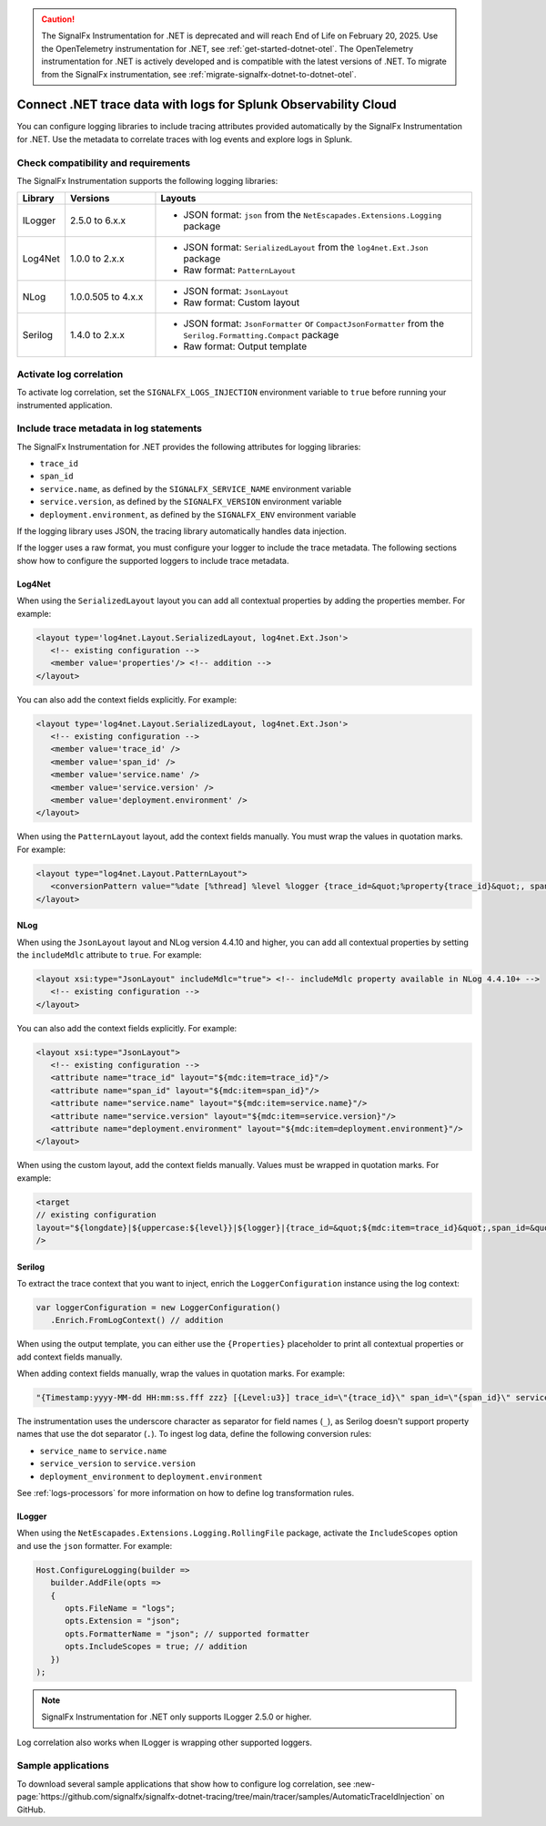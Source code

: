 .. _correlate-traces-with-logs-dotnet:

.. caution:: The SignalFx Instrumentation for .NET is deprecated and will reach End of Life on February 20, 2025. Use the OpenTelemetry instrumentation for .NET, see :ref:`get-started-dotnet-otel`. The OpenTelemetry instrumentation for .NET is actively developed and is compatible with the latest versions of .NET. To migrate from the SignalFx instrumentation, see :ref:`migrate-signalfx-dotnet-to-dotnet-otel`.

****************************************************************
Connect .NET trace data with logs for Splunk Observability Cloud
****************************************************************

.. meta::
   :description: Configure .NET logging libraries to include tracing attributes provided automatically by the SignalFx Instrumentation for .NET.

You can configure logging libraries to include tracing attributes provided automatically by the SignalFx Instrumentation for .NET. Use the metadata to correlate traces with log events and explore logs in Splunk.

.. _dotnet-traces-logs-requirements:

Check compatibility and requirements
====================================================

The SignalFx Instrumentation supports the following logging libraries:

.. list-table::
   :widths: 10 20 70
   :header-rows: 1

   * - Library
     - Versions
     - Layouts
   * - ILogger
     - 2.5.0 to 6.x.x
     - * JSON format: ``json`` from the ``NetEscapades.Extensions.Logging`` package
   * - Log4Net
     - 1.0.0 to 2.x.x
     - * JSON format: ``SerializedLayout`` from the ``log4net.Ext.Json`` package
       * Raw format: ``PatternLayout``
   * - NLog
     - 1.0.0.505 to 4.x.x
     - * JSON format: ``JsonLayout``
       * Raw format: Custom layout
   * - Serilog
     - 1.4.0 to 2.x.x
     - * JSON format: ``JsonFormatter`` or ``CompactJsonFormatter`` from the ``Serilog.Formatting.Compact`` package
       * Raw format: Output template

.. _dotnet-enable-log-correlation:

Activate log correlation
============================

To activate log correlation, set the ``SIGNALFX_LOGS_INJECTION`` environment variable to ``true`` before running your instrumented application. 

.. _dotnet-include-trace-data:

Include trace metadata in log statements
===================================================

The SignalFx Instrumentation for .NET provides the following attributes for logging libraries:

* ``trace_id``
* ``span_id``
* ``service.name``, as defined by the ``SIGNALFX_SERVICE_NAME`` environment variable
* ``service.version``, as defined by the ``SIGNALFX_VERSION`` environment variable
* ``deployment.environment``, as defined by the ``SIGNALFX_ENV`` environment variable

If the logging library uses JSON, the tracing library automatically handles data injection.

If the logger uses a raw format, you must configure your logger to include the trace metadata. The following sections show how to configure the supported loggers to include trace metadata.

Log4Net
-------------------------

When using the ``SerializedLayout`` layout you can add all contextual properties by adding the properties member. For example:

.. code-block:: xml
   
   <layout type='log4net.Layout.SerializedLayout, log4net.Ext.Json'>
      <!-- existing configuration -->
      <member value='properties'/> <!-- addition -->
   </layout>

You can also add the context fields explicitly. For example:

.. code-block:: xml
   
   <layout type='log4net.Layout.SerializedLayout, log4net.Ext.Json'>
      <!-- existing configuration -->
      <member value='trace_id' />
      <member value='span_id' />
      <member value='service.name' />
      <member value='service.version' />
      <member value='deployment.environment' />
   </layout>

When using the ``PatternLayout`` layout, add the context fields manually. You must wrap the values in quotation marks. For example:

.. code-block:: xml
   
   <layout type="log4net.Layout.PatternLayout">
      <conversionPattern value="%date [%thread] %level %logger {trace_id=&quot;%property{trace_id}&quot;, span_id=&quot;%property{span_id}&quot;, service.name=&quot;%property{service.name}&quot;, service.version=&quot;%property{service.version}&quot;, deployment.environment=&quot;%property{deployment.environment}&quot;} - %message%newline" />
   </layout>

NLog
-------------------------

When using the ``JsonLayout`` layout and NLog version 4.4.10 and higher, you can add all contextual properties by setting the ``includeMdlc`` attribute to ``true``. For example:

.. code-block:: xml

   <layout xsi:type="JsonLayout" includeMdlc="true"> <!-- includeMdlc property available in NLog 4.4.10+ -->
      <!-- existing configuration -->
   </layout>

You can also add the context fields explicitly. For example:

.. code-block:: xml

   <layout xsi:type="JsonLayout">
      <!-- existing configuration -->
      <attribute name="trace_id" layout="${mdc:item=trace_id}"/>
      <attribute name="span_id" layout="${mdc:item=span_id}"/>
      <attribute name="service.name" layout="${mdc:item=service.name}"/>
      <attribute name="service.version" layout="${mdc:item=service.version}"/>
      <attribute name="deployment.environment" layout="${mdc:item=deployment.environment}"/>
   </layout>

When using the custom layout, add the context fields manually. Values must be wrapped in quotation marks. For example:

.. code-block::

   <target
   // existing configuration
   layout="${longdate}|${uppercase:${level}}|${logger}|{trace_id=&quot;${mdc:item=trace_id}&quot;,span_id=&quot;${mdc:item=span_id}&quot;,service.name=&quot;${mdc:item=service.name}&quot;,service.version=&quot;${mdc:item=service.version}&quot;,deployment.environment=&quot;${mdc:item=deployment.environment}&quot;}|${message}"
   />

Serilog
-------------------------

To extract the trace context that you want to inject, enrich the ``LoggerConfiguration`` instance using the log context:

.. code-block:: csharp

   var loggerConfiguration = new LoggerConfiguration()
      .Enrich.FromLogContext() // addition

When using the output template, you can either use the ``{Properties}`` placeholder to print all contextual properties or add context fields manually.

When adding context fields manually, wrap the values in quotation marks. For example:

.. code-block:: shell

   "{Timestamp:yyyy-MM-dd HH:mm:ss.fff zzz} [{Level:u3}] trace_id=\"{trace_id}\" span_id=\"{span_id}\" service.name=\"{service_name}\" service.version=\"{service_version}\" deployment.environment=\"{deployment_environment}\"{NewLine}{Message:lj}{NewLine}{Exception}"

The instrumentation uses the underscore character as separator for field names (``_``), as Serilog doesn't support property names that use the dot separator (``.``). To ingest log data, define the following conversion rules:

- ``service_name`` to ``service.name``
- ``service_version`` to ``service.version``
- ``deployment_environment`` to ``deployment.environment``

See :ref:`logs-processors` for more information on how to define log transformation rules.

ILogger
-------------------------

When using the ``NetEscapades.Extensions.Logging.RollingFile`` package, activate the ``IncludeScopes`` option and use the ``json`` formatter. For example:

.. code-block:: csharp

   Host.ConfigureLogging(builder =>
      builder.AddFile(opts =>
      {
         opts.FileName = "logs";
         opts.Extension = "json";
         opts.FormatterName = "json"; // supported formatter
         opts.IncludeScopes = true; // addition
      })
   );

.. note:: SignalFx Instrumentation for .NET only supports ILogger 2.5.0 or higher.

Log correlation also works when ILogger is wrapping other supported loggers.

Sample applications
============================================

To download several sample applications that show how to configure log correlation, see :new-page:`https://github.com/signalfx/signalfx-dotnet-tracing/tree/main/tracer/samples/AutomaticTraceIdInjection` on GitHub.
